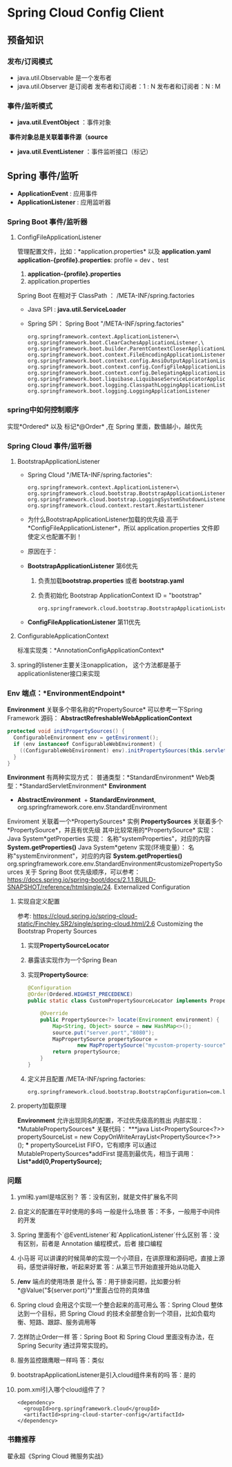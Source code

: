 * Spring Cloud Config Client
** 预备知识
*** 发布/订阅模式
    + java.util.Observable 是一个发布者
    + java.util.Observer 是订阅者
      发布者和订阅者：1 : N
      发布者和订阅者：N : M
*** 事件/监听模式
    + *java.util.EventObject* ：事件对象
  ​	*事件对象总是关联着事件源（source*
    + *java.util.EventListener* ：事件监听接口（标记）
** Spring 事件/监听
  + *ApplicationEvent* : 应用事件
  + *ApplicationListener* : 应用监听器
*** Spring Boot 事件/监听器
**** ConfigFileApplicationListener
      管理配置文件，比如：*application.properties* 以及 *application.yaml*
      *application-{profile}.properties*:
      profile  = dev 、test
      1. *application-{profile}.properties*
      2. application.properties
      Spring Boot 在相对于 ClassPath ： /META-INF/spring.factories
    + Java SPI : *java.util.ServiceLoader*
    + Spring SPI：
      Spring Boot "/META-INF/spring.factories"
      #+BEGIN_EXAMPLE
        org.springframework.context.ApplicationListener=\
        org.springframework.boot.ClearCachesApplicationListener,\
        org.springframework.boot.builder.ParentContextCloserApplicationListener,\
        org.springframework.boot.context.FileEncodingApplicationListener,\
        org.springframework.boot.context.config.AnsiOutputApplicationListener,\
        org.springframework.boot.context.config.ConfigFileApplicationListener,\
        org.springframework.boot.context.config.DelegatingApplicationListener,\
        org.springframework.boot.liquibase.LiquibaseServiceLocatorApplicationListener,\
        org.springframework.boot.logging.ClasspathLoggingApplicationListener,\
        org.springframework.boot.logging.LoggingApplicationListener
      #+END_EXAMPLE

*** spring中如何控制顺序
    实现*Ordered* 以及 标记*@Order* ,在 Spring 里面，数值越小，越优先
*** Spring Cloud 事件/监听器
**** BootstrapApplicationListener
    + Spring Cloud "/META-INF/spring.factories":
      #+BEGIN_EXAMPLE
        org.springframework.context.ApplicationListener=\
        org.springframework.cloud.bootstrap.BootstrapApplicationListener,\
        org.springframework.cloud.bootstrap.LoggingSystemShutdownListener,\
        org.springframework.cloud.context.restart.RestartListener
      #+END_EXAMPLE
    + 为什么BootstrapApplicationListener加载的优先级 高于 *ConfigFileApplicationListener*，所以 application.properties 文件即使定义也配置不到！
    + 原因在于：
    + *BootstrapApplicationListener* 第6优先
      1. 负责加载*bootstrap.properties* 或者 *bootstrap.yaml*
      2. 负责初始化 Bootstrap ApplicationContext ID = "bootstrap"
      #+BEGIN_EXAMPLE
      org.springframework.cloud.bootstrap.BootstrapApplicationListener#bootstrapServiceContext
      #+END_EXAMPLE
    + *ConfigFileApplicationListener* 第11优先
**** ConfigurableApplicationContext
    标准实现类：*AnnotationConfigApplicationContext*
**** spring的listener主要关注onapplication， 这个方法都是基于applicationlistener接口来实现
*** Env 端点：*EnvironmentEndpoint*
    *Environment* 关联多个带名称的*PropertySource*
    可以参考一下Spring Framework 源码：
    *AbstractRefreshableWebApplicationContext*
      #+BEGIN_SRC java
      protected void initPropertySources() {
        ConfigurableEnvironment env = getEnvironment();
        if (env instanceof ConfigurableWebEnvironment) {
          ((ConfigurableWebEnvironment) env).initPropertySources(this.servletContext, this.servletConfig);
        }
      }
      #+END_SRC
  *Environment* 有两种实现方式：
    普通类型：*StandardEnvironment*
    Web类型：*StandardServletEnvironment*
    *Environment*
      + *AbstractEnvironment*
        ​	+ *StandardEnvironment*, org.springframework.core.env.StandardEnvironment
  Enviroment 关联着一个*PropertySources* 实例
  *PropertySources* 关联着多个*PropertySource*，并且有优先级
  其中比较常用的*PropertySource* 实现：
    Java System*getProperties 实现：  名称"systemProperties"，对应的内容 *System.getProperties()*
    Java System*getenv 实现(环境变量）：  名称"systemEnvironment"，对应的内容 *System.getProperties()*
    org.springframework.core.env.StandardEnvironment#customizePropertySources
  关于 Spring Boot 优先级顺序，可以参考：
  https://docs.spring.io/spring-boot/docs/2.1.1.BUILD-SNAPSHOT/reference/htmlsingle/24. Externalized Configuration
**** 实现自定义配置
    参考: https://cloud.spring.io/spring-cloud-static/Finchley.SR2/single/spring-cloud.html/2.6 Customizing the Bootstrap Property Sources
    1. 实现*PropertySourceLocator*
    2. 暴露该实现作为一个Spring Bean
    3. 实现*PropertySource*:
       #+BEGIN_SRC java
          @Configuration
          @Order(Ordered.HIGHEST_PRECEDENCE)
          public static class CustomPropertySourceLocator implements PropertySourceLocator {

              @Override
              public PropertySource<?> locate(Environment environment) {
                  Map<String, Object> source = new HashMap<>();
                  source.put("server.port","8080");
                  MapPropertySource propertySource =
                          new MapPropertySource("mycustom-property-source", source);
                  return propertySource;
              }
          }
       #+END_SRC
    4. 定义并且配置 /META-INF/spring.factories:
      #+BEGIN_SRC properties
      org.springframework.cloud.bootstrap.BootstrapConfiguration=com.lx.demo.springcloudconfigclient.SpringCloudConfigClientApplication.CustomPropertySourceLocato
      #+END_SRC
**** property加载原理
    *Environment* 允许出现同名的配置，不过优先级高的胜出
    内部实现：*MutablePropertySources* 关联代码：
    ***java
    List<PropertySource<?>> propertySourceList = new CopyOnWriteArrayList<PropertySource<?>>();
    ***
    propertySourceList FIFO，它有顺序
    可以通过 MutablePropertySources*addFirst 提高到最优先，相当于调用：
    *List*add(0,PropertySource);*
*** 问题
1. yml和.yaml是啥区别？
   答：没有区别，就是文件扩展名不同
2. 自定义的配置在平时使用的多吗 一般是什么场景
   答：不多，一般用于中间件的开发
3. Spring 里面有个`@EventListener`和`ApplicationListener`什么区别
   答：没有区别，前者是 Annotation 编程模式，后者 接口编程
4. 小马哥 可以讲课的时候简单的实现一个小项目，在讲原理和源码吧，直接上源码，感觉讲得好散，听起来好累
   答：从第三节开始直接开始从功能入
5. */env* 端点的使用场景 是什么
  答：用于排查问题，比如要分析*@Value("${server.port}")*里面占位符的具体值
6. Spring cloud 会用这个实现一个整合起来的高可用么
  答：Spring Cloud 整体达到一个目标，把 Spring Cloud 的技术全部整合到一个项目，比如负载均衡、短路、跟踪、服务调用等
7. 怎样防止Order一样
   答：Spring Boot 和 Spring Cloud 里面没有办法，在 Spring Security 通过异常实现的。
8. 服务监控跟鹰眼一样吗
   答：类似
9. bootstrapApplicationListener是引入cloud组件来有的吗
   答：是的
10. pom.xml引入哪个cloud组件了？
    #+BEGIN_EXAMPLE
      <dependency>
        <groupId>org.springframework.cloud</groupId>
        <artifactId>spring-cloud-starter-config</artifactId>
      </dependency>
    #+END_EXAMPLE
*** 书籍推荐
    翟永超《Spring Cloud 微服务实战》

